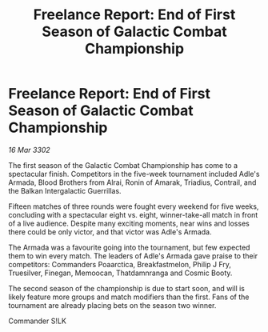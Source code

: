 :PROPERTIES:
:ID:       14163fc8-1f4a-4c01-8862-d36f502b3f30
:END:
#+title: Freelance Report: End of First Season of Galactic Combat Championship
#+filetags: :galnet:

* Freelance Report: End of First Season of Galactic Combat Championship

/16 Mar 3302/

The first season of the Galactic Combat Championship has come to a spectacular finish. Competitors in the five-week tournament included Adle's Armada, Blood Brothers from Alrai, Ronin of Amarak, Triadius, Contrail, and the Balkan Intergalactic Guerrillas. 

Fifteen matches of three rounds were fought every weekend for five weeks, concluding with a spectacular eight vs. eight, winner-take-all match in front of a live audience. Despite many exciting moments, near wins and losses there could be only victor, and that victor was Adle's Armada. 

The Armada was a favourite going into the tournament, but few expected them to win every match. The leaders of Adle's Armada gave praise to their competitors: Commanders Poaarctica, Breakfastmelon, Philip J Fry, Truesilver, Finegan, Memoocan, Thatdamnranga and Cosmic Booty. 

The second season of the championship is due to start soon, and will is likely feature more groups and match modifiers than the first. Fans of the tournament are already placing bets on the season two winner. 

Commander S!LK
